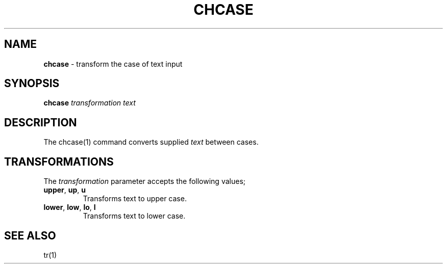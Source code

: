 .\" generated with Ronn/v0.7.3
.\" http://github.com/rtomayko/ronn/tree/0.7.3
.
.TH "CHCASE" "1" "September 2014" "Geoff Stokes' Dotfiles" "Geoff Stokes' Dotfiles"
.
.SH "NAME"
\fBchcase\fR \- transform the case of text input
.
.SH "SYNOPSIS"
\fBchcase\fR \fItransformation\fR \fItext\fR
.
.SH "DESCRIPTION"
The chcase(1) command converts supplied \fItext\fR between cases\.
.
.SH "TRANSFORMATIONS"
The \fItransformation\fR parameter accepts the following values;
.
.TP
\fBupper\fR, \fBup\fR, \fBu\fR
Transforms text to upper case\.
.
.TP
\fBlower\fR, \fBlow\fR, \fBlo\fR, \fBl\fR
Transforms text to lower case\.
.
.SH "SEE ALSO"
tr(1)
